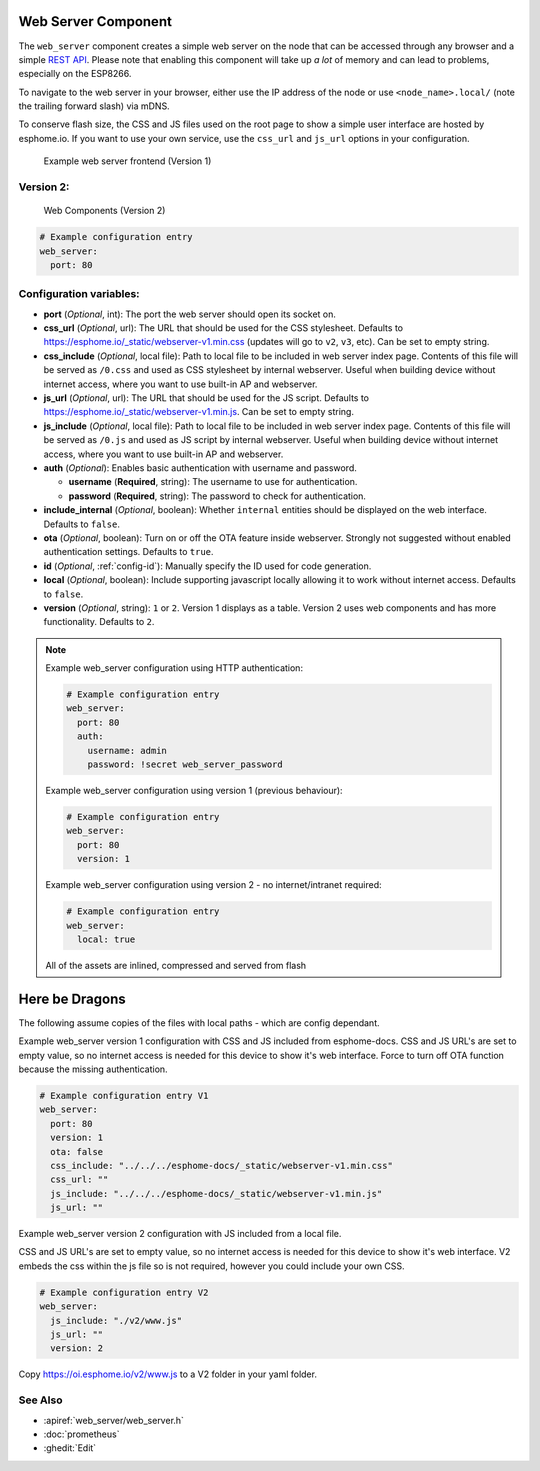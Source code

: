 Web Server Component
====================

.. seo::
    :description: Instructions for setting up a web server in ESPHome.
    :image: http.svg
    :keywords: web server, http, REST API

The ``web_server`` component creates a simple web server on the node that can be accessed
through any browser and a simple `REST API`_. Please note that enabling this component
will take up *a lot* of memory and can lead to problems, especially on the ESP8266.

To navigate to the web server in your browser, either use the IP address of the node or
use ``<node_name>.local/`` (note the trailing forward slash) via mDNS.

To conserve flash size, the CSS and JS files used on the root page to show a simple user
interface are hosted by esphome.io. If you want to use your own service, use the
``css_url`` and ``js_url`` options in your configuration.

.. _REST API: /web-api/index.html

.. figure:: /components/images/web_server.png

    Example web server frontend (Version 1)

Version 2:
----------
.. figure:: /components/images/web_server-v2.png

    Web Components (Version 2)

.. code-block:: yaml

    # Example configuration entry
    web_server:
      port: 80


Configuration variables:
------------------------

- **port** (*Optional*, int): The port the web server should open its socket on.
- **css_url** (*Optional*, url): The URL that should be used for the CSS stylesheet. Defaults
  to https://esphome.io/_static/webserver-v1.min.css (updates will go to ``v2``, ``v3``, etc). Can be set to empty string.
- **css_include** (*Optional*, local file): Path to local file to be included in web server index page.
  Contents of this file will be served as ``/0.css`` and used as CSS stylesheet by internal webserver.
  Useful when building device without internet access, where you want to use built-in AP and webserver.
- **js_url** (*Optional*, url): The URL that should be used for the JS script. Defaults
  to https://esphome.io/_static/webserver-v1.min.js. Can be set to empty string.
- **js_include** (*Optional*, local file): Path to local file to be included in web server index page.
  Contents of this file will be served as ``/0.js`` and used as JS script by internal webserver.
  Useful when building device without internet access, where you want to use built-in AP and webserver.
- **auth** (*Optional*): Enables basic authentication with username and password.

  - **username** (**Required**, string): The username to use for authentication.
  - **password** (**Required**, string): The password to check for authentication.

- **include_internal** (*Optional*, boolean): Whether ``internal`` entities should be displayed on the
  web interface. Defaults to ``false``.
- **ota** (*Optional*, boolean): Turn on or off the OTA feature inside webserver. Strongly not suggested without enabled authentication settings. Defaults to ``true``.
- **id** (*Optional*, :ref:`config-id`): Manually specify the ID used for code generation.
- **local** (*Optional*, boolean): Include supporting javascript locally allowing it to work without internet access. Defaults to ``false``.
- **version** (*Optional*, string): ``1`` or ``2``. Version 1 displays as a table. Version 2 uses web components and has more functionality. Defaults to ``2``.

.. note::

    Example web_server configuration using HTTP authentication:

    .. code-block:: yaml

        # Example configuration entry
        web_server:
          port: 80
          auth:
            username: admin
            password: !secret web_server_password

    Example web_server configuration using version 1 (previous behaviour):

    .. code-block:: yaml

        # Example configuration entry
        web_server:
          port: 80
          version: 1

    Example web_server configuration using version 2  - no internet/intranet required:

    .. code-block:: yaml

        # Example configuration entry
        web_server:
          local: true



    All of the assets are inlined, compressed and served from flash

Here be Dragons
===============

The following assume copies of the files with local paths - which are config dependant.

Example web_server version 1 configuration with CSS and JS included from esphome-docs.
CSS and JS URL's are set to empty value, so no internet access is needed for this device to show it's web interface.
Force to turn off OTA function because the missing authentication.

.. code-block:: yaml

    # Example configuration entry V1
    web_server:
      port: 80
      version: 1
      ota: false
      css_include: "../../../esphome-docs/_static/webserver-v1.min.css"
      css_url: ""
      js_include: "../../../esphome-docs/_static/webserver-v1.min.js"
      js_url: ""

Example web_server version 2 configuration with JS included from a local file.

CSS and JS URL's are set to empty value, so no internet access is needed for this device to show it's web interface.
V2 embeds the css within the js file so is not required, however you could include your own CSS.

.. code-block:: yaml

    # Example configuration entry V2
    web_server:
      js_include: "./v2/www.js"
      js_url: ""
      version: 2


Copy https://oi.esphome.io/v2/www.js to a V2 folder in your yaml folder.


See Also
--------

- :apiref:`web_server/web_server.h`
- :doc:`prometheus`
- :ghedit:`Edit`

